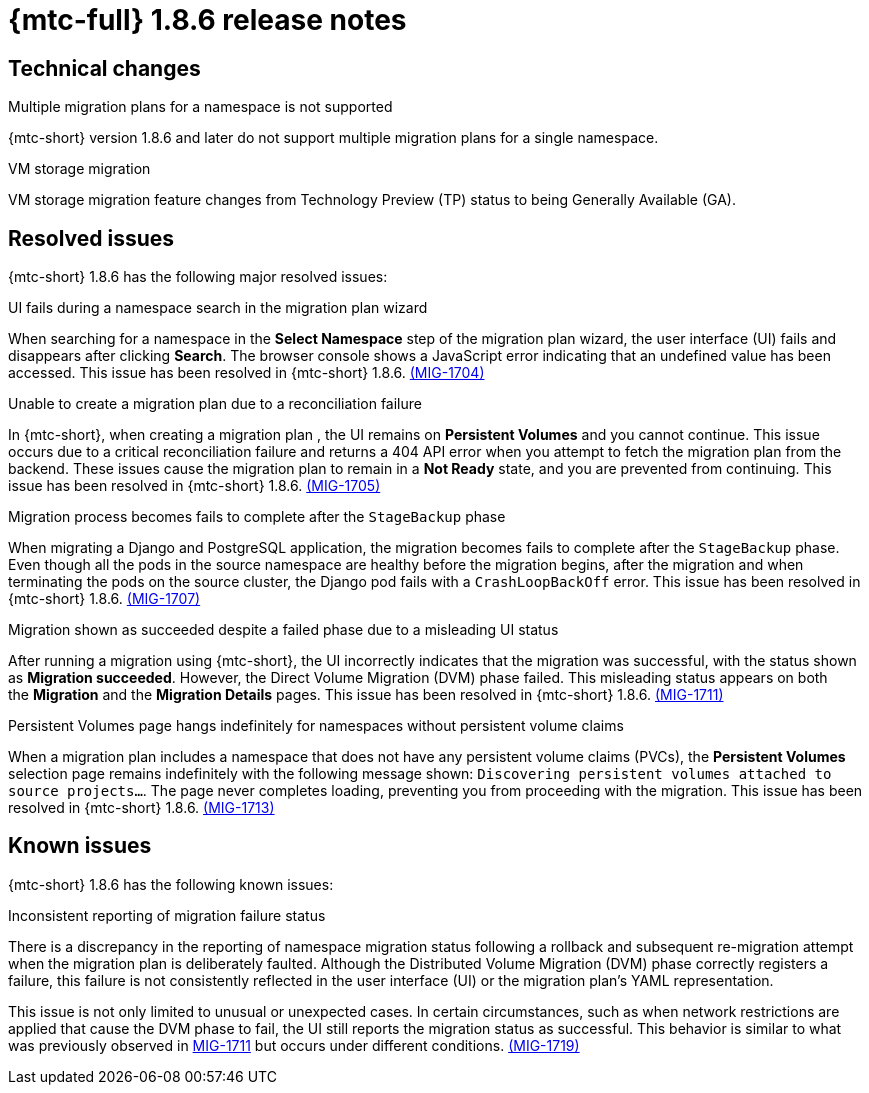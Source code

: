 // Module included in the following assemblies:
//
// * migration_toolkit_for_containers/mtc-release-notes.adoc
:_mod-docs-content-type: REFERENCE
[id="migration-mtc-release-notes-1-8-6_{context}"]
= {mtc-full} 1.8.6 release notes

[id="technical-changes-1-8-6_{context}"]
== Technical changes

.Multiple migration plans for a namespace is not supported

{mtc-short} version 1.8.6 and later do not support multiple migration plans for a single namespace.

.VM storage migration

VM storage migration feature changes from Technology Preview (TP) status to being Generally Available (GA).

[id="resolved-issues-1-8-6_{context}"]
== Resolved issues

{mtc-short} 1.8.6 has the following major resolved issues:

.UI fails during a namespace search in the migration plan wizard

When searching for a namespace in the *Select Namespace* step of the migration plan wizard, the user interface (UI) fails and disappears after clicking *Search*. The browser console shows a JavaScript error indicating that an undefined value has been accessed. This issue has been resolved in {mtc-short} 1.8.6. link:https://issues.redhat.com/browse/MIG-1704[(MIG-1704)]

.Unable to create a migration plan due to a reconciliation failure

In {mtc-short}, when creating a migration plan , the UI remains on *Persistent Volumes* and you cannot continue. This issue occurs due to a critical reconciliation failure and returns a 404 API error when you attempt to fetch the migration plan from the backend. These issues cause the migration plan to remain in a *Not Ready* state, and you are prevented from continuing. This issue has been resolved in {mtc-short} 1.8.6. link:https://issues.redhat.com/browse/MIG-1705[(MIG-1705)]

.Migration process becomes fails to complete after the `StageBackup` phase

When migrating a Django and PostgreSQL application, the migration becomes fails to complete after the `StageBackup` phase. Even though all the pods in the source namespace are healthy before the migration begins, after the migration and when terminating the pods on the source cluster, the Django pod fails with a `CrashLoopBackOff` error. This issue has been resolved in {mtc-short} 1.8.6. link:https://issues.redhat.com/browse/MIG-1707[(MIG-1707)]

.Migration shown as succeeded despite a failed phase due to a misleading UI status

After running a migration using {mtc-short}, the UI incorrectly indicates that the migration was successful, with the status shown as *Migration succeeded*. However, the Direct Volume Migration (DVM) phase failed. This misleading status appears on both the *Migration* and the *Migration Details* pages. This issue has been resolved in {mtc-short} 1.8.6. link:https://issues.redhat.com/browse/MIG-1711[(MIG-1711)] 

.Persistent Volumes page hangs indefinitely for namespaces without persistent volume claims
When a migration plan includes a namespace that does not have any persistent volume claims (PVCs), the *Persistent Volumes* selection page remains indefinitely with the following message shown: `Discovering persistent volumes attached to source projects...`. The page never completes loading, preventing you from proceeding with the migration. This issue has been resolved in {mtc-short} 1.8.6. link:https://issues.redhat.com/browse/MIG-1713[(MIG-1713)]

[id="known-issues-1-8-6_{context}"]
== Known issues

{mtc-short} 1.8.6 has the following known issues:

.Inconsistent reporting of migration failure status

There is a discrepancy in the reporting of namespace migration status following a rollback and subsequent re-migration attempt when the migration plan is deliberately faulted. Although the Distributed Volume Migration (DVM) phase correctly registers a failure, this failure is not consistently reflected in the user interface (UI) or the migration plan's YAML representation. 

This issue is not only limited to unusual or unexpected cases. In certain circumstances, such as when network restrictions are applied that cause the DVM phase to fail, the UI still reports the migration status as successful. This behavior is similar to what was previously observed in link:https://issues.redhat.com/browse/MIG-1711[MIG-1711] but occurs under different conditions. link:https://issues.redhat.com/browse/MIG-1719[(MIG-1719)] 
